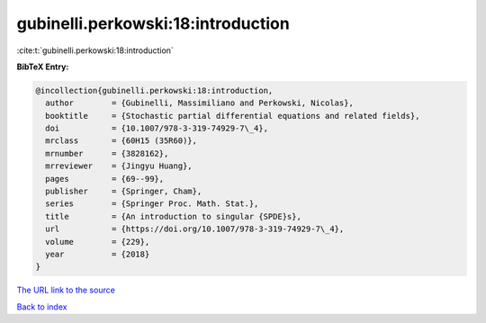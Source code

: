 gubinelli.perkowski:18:introduction
===================================

:cite:t:`gubinelli.perkowski:18:introduction`

**BibTeX Entry:**

.. code-block:: bibtex

   @incollection{gubinelli.perkowski:18:introduction,
     author        = {Gubinelli, Massimiliano and Perkowski, Nicolas},
     booktitle     = {Stochastic partial differential equations and related fields},
     doi           = {10.1007/978-3-319-74929-7\_4},
     mrclass       = {60H15 (35R60)},
     mrnumber      = {3828162},
     mrreviewer    = {Jingyu Huang},
     pages         = {69--99},
     publisher     = {Springer, Cham},
     series        = {Springer Proc. Math. Stat.},
     title         = {An introduction to singular {SPDE}s},
     url           = {https://doi.org/10.1007/978-3-319-74929-7\_4},
     volume        = {229},
     year          = {2018}
   }
`The URL link to the source <https://doi.org/10.1007/978-3-319-74929-7\_4>`_


`Back to index <../By-Cite-Keys.html>`_

